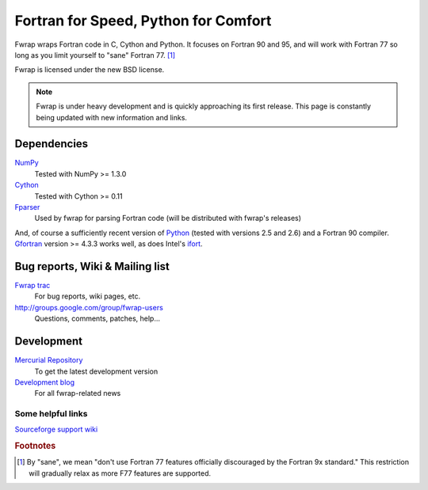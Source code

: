 .. fwrap documentation master file, created by
   sphinx-quickstart on Tue May 18 21:00:46 2010.
   You can adapt this file completely to your liking, but it should at least
   contain the root `toctree` directive.

Fortran for Speed, Python for Comfort
+++++++++++++++++++++++++++++++++++++

..  ..  .. toctree::
..  ..  :maxdepth: 2

Fwrap wraps Fortran code in C, Cython and Python.  It focuses on Fortran 90 and
95, and will work with Fortran 77 so long as you limit yourself to "sane"
Fortran 77. [#sane-def]_ 

Fwrap is licensed under the new BSD license.

.. note::
   Fwrap is under heavy development and is quickly approaching its first
   release.  This page is constantly being updated with new information and
   links.


Dependencies
============

`NumPy <http://numpy.scipy.org/>`_ 
    Tested with NumPy >= 1.3.0
`Cython <http://www.cython.org/>`_ 
    Tested with Cython >= 0.11
`Fparser <http://f2py.googlecode.com/svn/trunk/fparser/>`_ 
    Used by fwrap for parsing Fortran code (will be distributed with fwrap's
    releases)

And, of course a sufficiently recent version of `Python
<http://www.python.org/>`_ (tested with versions 2.5 and 2.6) and a Fortran 90
compiler.  `Gfortran <http://gcc.gnu.org/wiki/GFortran>`_ version >= 4.3.3
works well, as does Intel's `ifort
<http://software.intel.com/en-us/intel-compilers/>`_.

Bug reports, Wiki & Mailing list
================================

`Fwrap trac <https://sourceforge.net/apps/trac/fwrap/>`_
    For bug reports, wiki pages, etc.

`<http://groups.google.com/group/fwrap-users>`_
    Questions, comments, patches, help...

Development
===========

`Mercurial Repository <http://bitbucket.org/kwmsmith/fwrap-dev/>`_
    To get the latest development version

`Development blog <http://fortrancython.wordpress.com/>`_
    For all fwrap-related news

Some helpful links
------------------

`Sourceforge support wiki <https://sourceforge.net/apps/trac/sourceforge/wiki/WikiStart>`_

.. rubric:: Footnotes

.. [#sane-def]
   By "sane", we mean "don't use Fortran 77 features officially discouraged by
   the Fortran 9x standard."  This restriction will gradually relax as more F77
   features are supported.


..  Indices and tables
..  ==================

..  * :ref:`genindex`

..  * :ref:`modindex`
